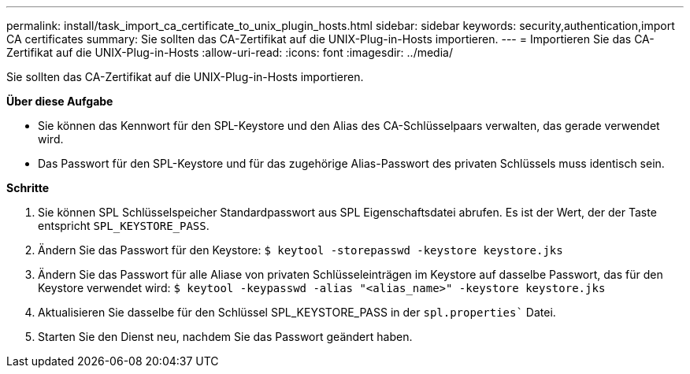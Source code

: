 ---
permalink: install/task_import_ca_certificate_to_unix_plugin_hosts.html 
sidebar: sidebar 
keywords: security,authentication,import CA certificates 
summary: Sie sollten das CA-Zertifikat auf die UNIX-Plug-in-Hosts importieren. 
---
= Importieren Sie das CA-Zertifikat auf die UNIX-Plug-in-Hosts
:allow-uri-read: 
:icons: font
:imagesdir: ../media/


[role="lead"]
Sie sollten das CA-Zertifikat auf die UNIX-Plug-in-Hosts importieren.

*Über diese Aufgabe*

* Sie können das Kennwort für den SPL-Keystore und den Alias des CA-Schlüsselpaars verwalten, das gerade verwendet wird.
* Das Passwort für den SPL-Keystore und für das zugehörige Alias-Passwort des privaten Schlüssels muss identisch sein.


*Schritte*

. Sie können SPL Schlüsselspeicher Standardpasswort aus SPL Eigenschaftsdatei abrufen. Es ist der Wert, der der Taste entspricht `SPL_KEYSTORE_PASS`.
. Ändern Sie das Passwort für den Keystore:
`$ keytool -storepasswd -keystore keystore.jks`
. Ändern Sie das Passwort für alle Aliase von privaten Schlüsseleinträgen im Keystore auf dasselbe Passwort, das für den Keystore verwendet wird:
`$ keytool -keypasswd -alias "<alias_name>" -keystore keystore.jks`
. Aktualisieren Sie dasselbe für den Schlüssel SPL_KEYSTORE_PASS in der `spl.properties`` Datei.
. Starten Sie den Dienst neu, nachdem Sie das Passwort geändert haben.

